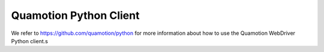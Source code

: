 Quamotion Python Client
=======================

We refer to https://github.com/quamotion/python for more information about how to use the Quamotion WebDriver Python client.s
